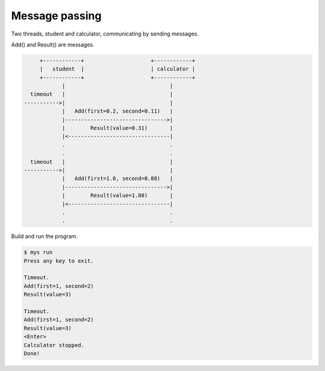 Message passing
===============

Two threads, student and calculator, communicating by sending
messages.

Add() and Result() are messages.

.. code-block:: text

         +------------+                     +------------+
         |   student  |                     | calculator |
         +------------+                     +------------+
                |                                 |
      timeout   |                                 |
    ----------->|                                 |
                |   Add(first=0.2, second=0.11)   |
                |-------------------------------->|
                |        Result(value=0.31)       |
                |<--------------------------------|
                .                                 .
                .                                 .
      timeout   |                                 |
    ----------->|                                 |
                |   Add(first=1.0, second=0.88)   |
                |-------------------------------->|
                |        Result(value=1.88)       |
                |<--------------------------------|
                .                                 .
                .                                 .

Build and run the program.

.. code-block:: text

   $ mys run
   Press any key to exit.

   Timeout.
   Add(first=1, second=2)
   Result(value=3)

   Timeout.
   Add(first=1, second=2)
   Result(value=3)
   <Enter>
   Calculator stopped.
   Done!
